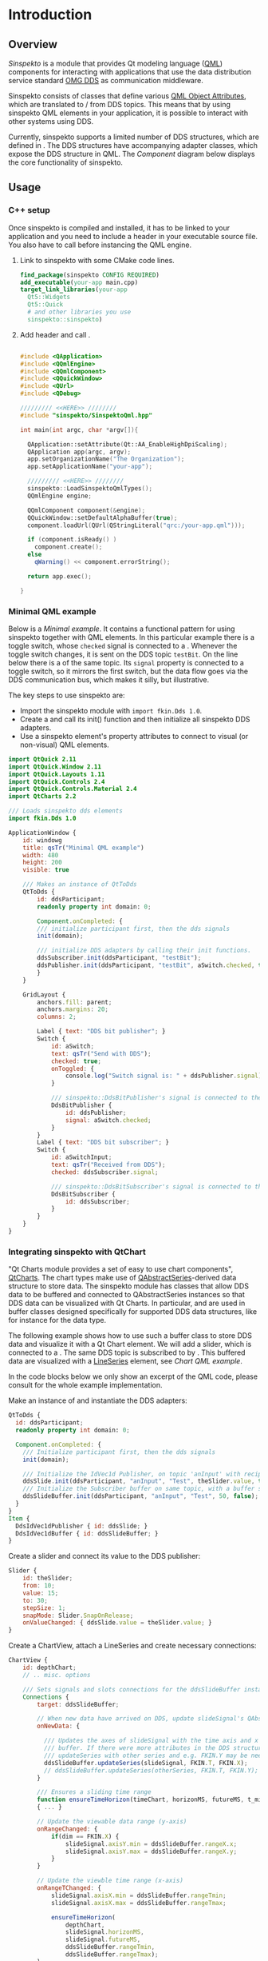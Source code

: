 * Introduction

** Overview

   /Sinspekto/ is a module that provides Qt modeling language ([[https://doc.qt.io/qt-5/qtqml-index.html][QML]]) components for
   interacting with applications that use the data distribution service standard [[https://www.omg.org/spec/DDS/About-DDS/][OMG DDS]]
   as communication middleware.

   Sinspekto consists of classes that define various [[https://doc.qt.io/qt-5/qtqml-syntax-objectattributes.html][QML Object Attributes]], which are
   translated to / from DDS topics. This means that by using sinspekto QML elements in
   your application, it is possible to interact with other systems using DDS.

   Currently, sinspekto supports a limited number of DDS structures, which are defined in
   @@rst::ref:`namespace_fkin`@@. The DDS structures have accompanying adapter classes,
   which expose the DDS structure in QML. The [[Component]] diagram below displays the core
   functionality of sinspekto.

   #+BEGIN_SRC plantuml :exports results :file ../static/container.svg
      !include ../static/style.puml
      !include <C4/C4_Component.puml>
      'LAYOUT_WITH_LEGEND()

      title [Component diagram]  Sinspekto

      Person(user, "User", "Application user")

      Container_Boundary(gui, "GUI Application") {
        Component(qttodds, "Sinspekto QtToDds", "Component: Sinspekto", "Holds DDS domain participant and wrappers classes.")
        Component(qml_comp, "QML element", "Component: QML", "A built-in QML element")
        Component(sinspekto, "Sinspekto element", "Component: Sinspekto", "Translates between QML and DDS communication constructs")
      }

      System_Ext(dds, "DDS program(s)", "Applications using DDS communication")

      Rel(user, gui, "Views")
      Rel_Back_Neighbor(qttodds, sinspekto, "Retrieves DDS session data")
      Rel(sinspekto, dds, "Sends and receives data [DDS]")
      Rel_Neighbor(sinspekto, qml_comp, "Communicates [Qt Signals & Slots]")


    #+END_SRC

   #+CAPTION: Component diagram for Sinspekto.
   #+Name: Component
   #+ATTR_RST: :align center :scale 100
   #+RESULTS:
   [[file:../static/container.svg]]

** Usage



*** C++ setup

   Once sinspekto is compiled and installed, it has to be linked to your application and
   you need to include a header in your executable source file. You also have to call
   @@rst::cpp:func:`sinspekto::LoadSinspektoQmlTypes`@@ before instancing the QML engine.

   1. Link to sinspekto with some CMake code lines.
      #+begin_src cmake
        find_package(sinspekto CONFIG REQUIRED)
        add_executable(your-app main.cpp)
        target_link_libraries(your-app
          Qt5::Widgets
          Qt5::Quick
          # and other libraries you use
          sinspekto::sinspekto)
      #+end_src

   2. Add header and call  @@rst::cpp:func:`sinspekto::LoadSinspektoQmlTypes`@@.
      #+begin_src cpp

        #include <QApplication>
        #include <QQmlEngine>
        #include <QQmlComponent>
        #include <QQuickWindow>
        #include <QUrl>
        #include <QDebug>

        ///////// <<HERE>> ////////
        #include "sinspekto/SinspektoQml.hpp"

        int main(int argc, char *argv[]){

          QApplication::setAttribute(Qt::AA_EnableHighDpiScaling);
          QApplication app(argc, argv);
          app.setOrganizationName("The Organization");
          app.setApplicationName("your-app");

          ///////// <<HERE>> ////////
          sinspekto::LoadSinspektoQmlTypes();
          QQmlEngine engine;

          QQmlComponent component(&engine);
          QQuickWindow::setDefaultAlphaBuffer(true);
          component.loadUrl(QUrl(QStringLiteral("qrc:/your-app.qml")));

          if (component.isReady() )
            component.create();
          else
            qWarning() << component.errorString();

          return app.exec();

        }
      #+end_src

*** Minimal QML example

    Below is a [[Minimal example]]. It contains a functional pattern
    for using sinspekto together with QML elements. In this particular example
    there is a toggle switch, whose =checked= signal is connected to a
    @@rst::cpp:class:`DdsBitPublisher`@@. Whenever the toggle switch changes, it is sent
    on the DDS topic =testBit=. On the line below there is a
    @@rst::cpp:class:`DdsBitSubscriber`@@ of the same topic. Its =signal= property is
    connected to a toggle switch, so it mirrors the first switch, but the data flow goes
    via the DDS communication bus, which makes it silly, but illustrative.

    #+caption: Minimal QML example.
    #+name: Minimal example
    #+ATTR_RST: :align center :scale 70
    [[file:../static/minimal.gif]]

    The key steps to use sinspekto are:
    + Import the sinspekto module with =import fkin.Dds 1.0=.
    + Create a @@rst::cpp:class:`QtToDds`@@ and call its init() function and then
      initialize all sinspekto DDS adapters.
    + Use a sinspekto element's property attributes to connect to visual (or non-visual)
      QML elements.

    #+begin_src qml
      import QtQuick 2.11
      import QtQuick.Window 2.11
      import QtQuick.Layouts 1.11
      import QtQuick.Controls 2.4
      import QtQuick.Controls.Material 2.4
      import QtCharts 2.2

      /// Loads sinspekto dds elements
      import fkin.Dds 1.0

      ApplicationWindow {
          id: windowg
          title: qsTr("Minimal QML example")
          width: 480
          height: 200
          visible: true

          /// Makes an instance of QtToDds
          QtToDds {
              id: ddsParticipant;
              readonly property int domain: 0;

              Component.onCompleted: {
              /// initialize participant first, then the dds signals
              init(domain);

              /// initialize DDS adapters by calling their init functions.
              ddsSubscriber.init(ddsParticipant, "testBit");
              ddsPublisher.init(ddsParticipant, "testBit", aSwitch.checked, true);
              }
          }

          GridLayout {
              anchors.fill: parent;
              anchors.margins: 20;
              columns: 2;

              Label { text: "DDS bit publisher"; }
              Switch {
                  id: aSwitch;
                  text: qsTr("Send with DDS");
                  checked: true;
                  onToggled: {
                      console.log("Switch signal is: " + ddsPublisher.signal);
                  }

                  /// sinspekto::DdsBitPublisher's signal is connected to the switch
                  DdsBitPublisher {
                      id: ddsPublisher;
                      signal: aSwitch.checked;
                  }
              }
              Label { text: "DDS bit subscriber"; }
              Switch {
                  id: aSwitchInput;
                  text: qsTr("Received from DDS");
                  checked: ddsSubscriber.signal;

                  /// sinspekto::DdsBitSubscriber's signal is connected to the switch
                  DdsBitSubscriber {
                      id: ddsSubscriber;
                  }
              }
          }
      }
    #+end_src

*** Integrating sinspekto with QtChart

    "Qt Charts module provides a set of easy to use chart components", [[https://doc.qt.io/qt-5/qtcharts-index.html][QtCharts]]. The chart
    types make use of [[https://doc.qt.io/qt-5/qabstractseries.html][QAbstractSeries]]-derived data structure to store data. The sinspekto
    module has classes that allow DDS data to be buffered and connected to QAbstractSeries
    instances so that DDS data can be visualized with Qt Charts. In particular,
    @@rst::cpp:class:`DdsDoubleBuffer`@@ and @@rst::cpp:class:`DdsTimepointBuffer`@@ are
    used in buffer classes designed specifically for supported DDS data structures, like
    for instance @@rst::cpp:class:`DdsIdVec1dBuffer`@@ for the
    @@rst::cpp:class:`fkin::IdVec1d`@@ data type.

    The following example shows how to use such a buffer class to store DDS data and
    visualize it with a Qt Chart element. We will add a slider, which is connected to a
    @@rst::cpp:class:`DdsIdVec1dPublisher`@@. The same DDS topic is subscribed to by
    @@rst::cpp:class:`DdsIdVec1dBuffer`@@. This buffered data are visualized with a
    [[https://doc.qt.io/qt-5/qml-qtcharts-lineseries.html][LineSeries]] element, see [[Chart QML example]].

    #+caption: Chart QML example.
    #+name: Chart QML example
    #+ATTR_RST: :align center :scale 70
    [[file:../static/chart.gif]]


    In the code blocks below we only show an excerpt of the QML code, please consult
    @@rst::ref:`file_src_qml_example_chart_example.qml`@@ for the whole example implementation.

    Make an instance of @@rst::cpp:class:`QtToDds`@@ and instantiate the DDS adapters:
    #+begin_src qml
      QtToDds {
        id: ddsParticipant;
        readonly property int domain: 0;

        Component.onCompleted: {
          /// Initialize participant first, then the dds signals
          init(domain);

          /// Initialize the IdVec1d Publisher, on topic 'anInput' with recipient 'Test'.
          ddsSlide.init(ddsParticipant, "anInput", "Test", theSlider.value, true);
          /// Initialize the Subscriber buffer on same topic, with a buffer size of 50 values.
          ddsSlideBuffer.init(ddsParticipant, "anInput", "Test", 50, false);
        }
      }
      Item {
        DdsIdVec1dPublisher { id: ddsSlide; }
        DdsIdVec1dBuffer { id: ddsSlideBuffer; }
      }
    #+end_src

    Create a slider and connect its value to the DDS publisher:
    #+begin_src qml
      Slider {
          id: theSlider;
          from: 10;
          value: 15;
          to: 30;
          stepSize: 1;
          snapMode: Slider.SnapOnRelease;
          onValueChanged: { ddsSlide.value = theSlider.value; }
      }
    #+end_src

    Create a ChartView, attach a LineSeries and create necessary connections:
    #+begin_src qml
      ChartView {
          id: depthChart;
          // .. misc. options

          /// Sets signals and slots connections for the ddsSlideBuffer instance.
          Connections {
              target: ddsSlideBuffer;

              // When new data have arrived on DDS, update slideSignal's QAbstractSeries data structures.
              onNewData: {

                /// Updates the axes of slideSignal with the time axis and x value of IdVec1d
                /// buffer. If there were more attributes in the DDS structure, more calls to
                /// updateSeries with other series and e.g. FKIN.Y may be needed.
                ddsSlideBuffer.updateSeries(slideSignal, FKIN.T, FKIN.X);
                // ddsSlideBuffer.updateSeries(otherSeries, FKIN.T, FKIN.Y); // e.g. in case of IdVec2d.
              }

              /// Ensures a sliding time range
              function ensureTimeHorizon(timeChart, horizonMS, futureMS, t_min, t_max)
              { ... }

              // Update the viewable data range (y-axis)
              onRangeChanged: {
                  if(dim == FKIN.X) {
                      slideSignal.axisY.min = ddsSlideBuffer.rangeX.x;
                      slideSignal.axisY.max = ddsSlideBuffer.rangeX.y;
                  }
              }

              // Update the viewble time range (x-axis)
              onRangeTChanged: {
                  slideSignal.axisX.min = ddsSlideBuffer.rangeTmin;
                  slideSignal.axisX.max = ddsSlideBuffer.rangeTmax;

                  ensureTimeHorizon(
                      depthChart,
                      slideSignal.horizonMS,
                      slideSignal.futureMS,
                      ddsSlideBuffer.rangeTmin,
                      ddsSlideBuffer.rangeTmax);
              }
          }

          /// The LineSeries chart. The x-axis is a DateTimeAxis, which makes use of QDateTime
          LineSeries {
              id: slideSignal;
              name: qsTr("Slider Signal");
              // .. options
              property int futureMS: 1000;
              property int horizonMS: 10000 - futureMS;

              axisX: DateTimeAxis {
                  titleText: qsTr("Time");
                  format: "hh:mm:ss";
                  labelsFont: window.plotFont;
                  tickCount : 3;
                  min: new Date();
                  max: new Date();
              }
              axisY: ValueAxis {
                  titleText: qsTr("Value") + " [-]";
                  labelsFont: window.plotFont;
                  reverse: true;
                  min: 0;
                  max: 0.1;
              }
          }
      }
    #+end_src

    #+begin_warning
    Newer version of Qt > 5.12(?) deprecates implicitly defined properties in
    =Connections=, so instead of =onRangeChanged: {..}=, the new syntax =function
    onRangeChanged(range, dim){..}= should be used, with signature equal to the slot
    function, see [[https://doc.qt.io/qt-5/qml-qtqml-connections.html#details][qml connections]].
    #+end_warning


** Implementing new sinspekto components

   Currently, adding support for new DDS data types require a bit of manual coding. The
   best way to get started is to explore existing source code and copy similar
   patterns. There are some steps to keep in mind when adding new QML components.

   + Create a new =<new>.hpp= and =<new>.cpp= file in =include/sinspekto/= and =src/sinspekto/=, respectively.
   + Add them in =src/CMakeLists.txt=.
   + Remember to inherit from =QObject= and add desired signals, slots, and properties.
   + Make sure that the IDL type is defined in an =idl= file from which the idl-compiler
     creates c++ headers. This typically means any type you include from =RatatoskIDL=.
   + For a DDS Subscriber, add =std::unique_ptr<sinspekto::Reader<YOUR_NEW_DDS_TYPE>>= as a member variable.
   + For a DDS Publisher, add =std::unique_ptr<sinspekto::Writer<YOUR_NEW_DDS_TYPE>>= as a member variable.
   + Forward declare the IDL-generated data type in =include/sinspekto/QtToDds.hpp=.
   + If you have created a new IDL-file with namespace =<MODULE>=, be sure to include
     =<MODULE>_types_DCPS.hpp= in =src/sinspekto/QtToDds.cpp=.
   + Include your new header file in =src/sinspekto/SinspektoQml.cpp= and
     to register the QML type with =qmlRegisterType<YOUR_CLASS>("fkin.Dds", 1, 0, "YOUR_CLASS")=.

   @@rst::cpp:class:`sinspekto::Reader`@@ and @@rst::cpp:class:`sinspekto::Writer`@@ are
   merely convenience classes that encapsulates common DDS settings and QoS
   configurations. By default, they are set up with a default Quality of service. This is
   usually good enough, but for more custom setups, you will need to implement your own
   reader and writer classes as needed.
